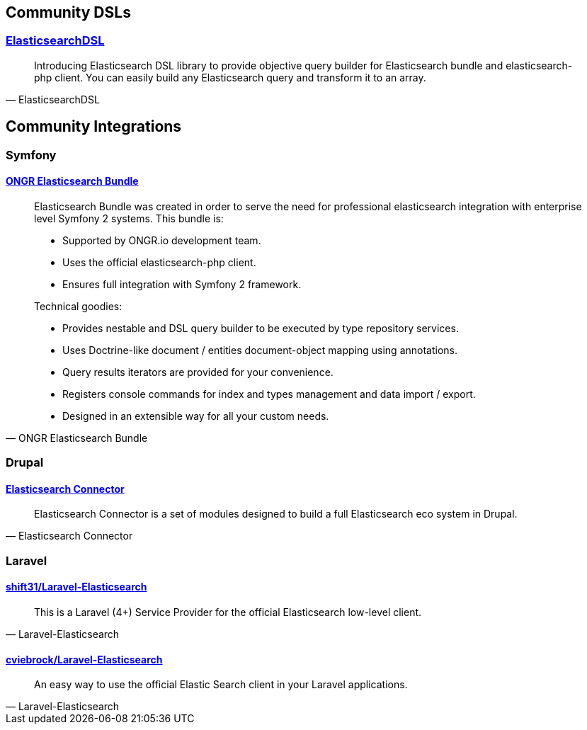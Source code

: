 
== Community DSLs

=== https://github.com/ongr-io/ElasticsearchDSL[ElasticsearchDSL]

[quote, ElasticsearchDSL]
__________________________
Introducing Elasticsearch DSL library to provide objective query builder for Elasticsearch bundle and elasticsearch-php client. You can easily build any Elasticsearch query and transform it to an array.
__________________________


== Community Integrations

=== Symfony

==== https://github.com/ongr-io/ElasticsearchBundle[ONGR Elasticsearch Bundle]

[quote, ONGR Elasticsearch Bundle]
__________________________
Elasticsearch Bundle was created in order to serve the need for professional elasticsearch
integration with enterprise level Symfony 2 systems. This bundle is:

- Supported by ONGR.io development team.
- Uses the official elasticsearch-php client.
- Ensures full integration with Symfony 2 framework.

Technical goodies:

- Provides nestable and DSL query builder to be executed by type repository services.
- Uses Doctrine-like document / entities document-object mapping using annotations.
- Query results iterators are provided for your convenience.
- Registers console commands for index and types management and data import / export.
- Designed in an extensible way for all your custom needs.
__________________________


=== Drupal

==== https://www.drupal.org/project/elasticsearch_connector[Elasticsearch Connector]

[quote, Elasticsearch Connector]
__________________________
Elasticsearch Connector is a set of modules designed to build a full Elasticsearch eco system in Drupal.
__________________________

=== Laravel

==== https://github.com/shift31/laravel-elasticsearch[shift31/Laravel-Elasticsearch]

[quote, Laravel-Elasticsearch]
__________________________
This is a Laravel (4+) Service Provider for the official Elasticsearch low-level client.
__________________________


==== https://github.com/cviebrock/laravel-elasticsearch[cviebrock/Laravel-Elasticsearch]

[quote, Laravel-Elasticsearch]
__________________________
An easy way to use the official Elastic Search client in your Laravel applications.
__________________________
